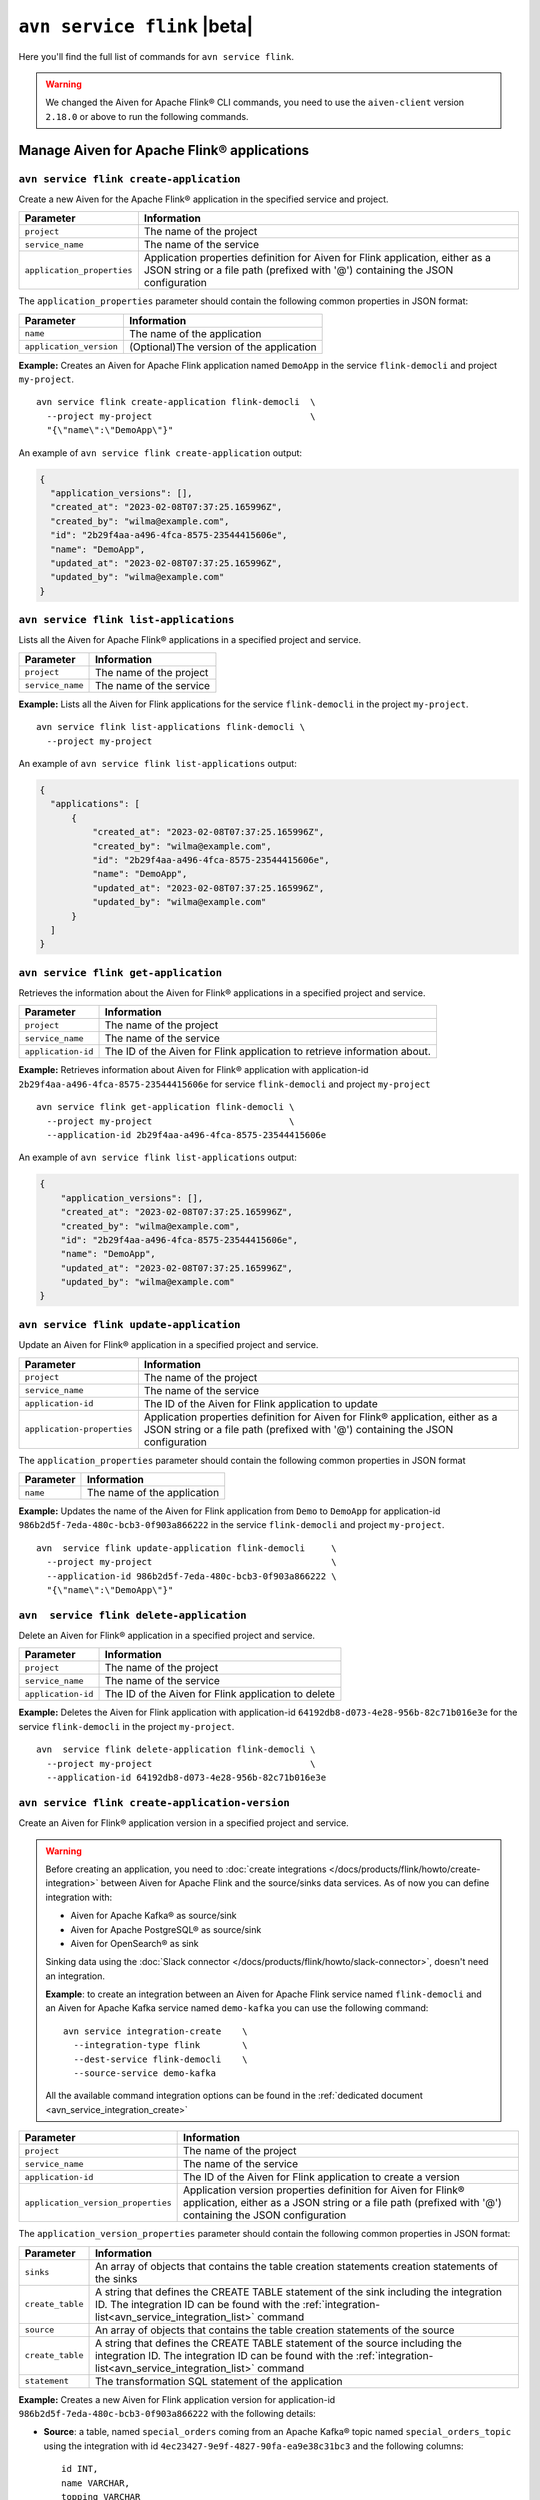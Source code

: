 ``avn service flink`` |beta|
==================================================================

Here you'll find the full list of commands for ``avn service flink``.


.. Warning::

    We changed the Aiven for Apache Flink® CLI commands, you need to use the ``aiven-client`` version ``2.18.0`` or above to run the following commands.


Manage Aiven for Apache Flink® applications
-------------------------------------------

``avn service flink create-application``
''''''''''''''''''''''''''''''''''''''''''

Create a new Aiven for the Apache Flink® application in the specified service and project. 

.. list-table::
  :header-rows: 1
  :align: left

  * - Parameter
    - Information
  * - ``project``
    - The name of the project
  * - ``service_name``
    - The name of the service
  * - ``application_properties``
    - Application properties definition for Aiven for Flink application, either as a JSON string or a file path (prefixed with '@') containing the JSON configuration

The ``application_properties`` parameter should contain the following common properties in JSON format:

.. list-table::
  :header-rows: 1
  :align: left

  * - Parameter
    - Information

  * - ``name``
    -  The name of the application
  * - ``application_version``
    - (Optional)The version of the application

**Example:** Creates an Aiven for Apache Flink application named ``DemoApp`` in the service ``flink-democli`` and project ``my-project``. 

::

  avn service flink create-application flink-democli  \
    --project my-project                              \
    "{\"name\":\"DemoApp\"}"

An example of ``avn service flink create-application`` output:

.. code:: text

  {
    "application_versions": [],
    "created_at": "2023-02-08T07:37:25.165996Z",
    "created_by": "wilma@example.com",
    "id": "2b29f4aa-a496-4fca-8575-23544415606e",
    "name": "DemoApp",
    "updated_at": "2023-02-08T07:37:25.165996Z",
    "updated_by": "wilma@example.com"
  }

``avn service flink list-applications``
'''''''''''''''''''''''''''''''''''''''''
Lists all the Aiven for Apache Flink® applications in a specified project and service. 

.. list-table::
  :header-rows: 1
  :align: left

  * - Parameter
    - Information
  * - ``project``
    - The name of the project
  * - ``service_name``
    - The name of the service

**Example:** Lists all the Aiven for Flink applications for the service ``flink-democli`` in the project ``my-project``. 

::

  avn service flink list-applications flink-democli \
    --project my-project 

An example of ``avn service flink list-applications`` output:

.. code:: text

  {
    "applications": [
        {
            "created_at": "2023-02-08T07:37:25.165996Z",
            "created_by": "wilma@example.com",
            "id": "2b29f4aa-a496-4fca-8575-23544415606e",
            "name": "DemoApp",
            "updated_at": "2023-02-08T07:37:25.165996Z",
            "updated_by": "wilma@example.com"
        }
    ]
  }

``avn service flink get-application``
''''''''''''''''''''''''''''''''''''''
Retrieves the information about the Aiven for Flink® applications in a specified project and service.

.. list-table::
  :header-rows: 1
  :align: left

  * - Parameter
    - Information
  * - ``project``
    - The name of the project
  * - ``service_name``
    - The name of the service
  * - ``application-id``
    - The ID of the Aiven for Flink application to retrieve information about. 

**Example:** Retrieves information about Aiven for Flink® application with application-id ``2b29f4aa-a496-4fca-8575-23544415606e`` for service ``flink-democli`` and project ``my-project`` 

::
  
  avn service flink get-application flink-democli \
    --project my-project                          \
    --application-id 2b29f4aa-a496-4fca-8575-23544415606e

An example of ``avn service flink list-applications`` output:

.. code:: text

  {
      "application_versions": [],
      "created_at": "2023-02-08T07:37:25.165996Z",
      "created_by": "wilma@example.com",
      "id": "2b29f4aa-a496-4fca-8575-23544415606e",
      "name": "DemoApp",
      "updated_at": "2023-02-08T07:37:25.165996Z",
      "updated_by": "wilma@example.com"
  }


``avn service flink update-application``
''''''''''''''''''''''''''''''''''''''''''
Update an Aiven for Flink® application in a specified project and service. 

.. list-table::
  :header-rows: 1
  :align: left

  * - Parameter
    - Information
  * - ``project``
    - The name of the project
  * - ``service_name``
    - The name of the service
  * - ``application-id``
    - The ID of the Aiven for Flink application to update 
  * - ``application-properties``
    - Application properties definition for Aiven for Flink® application, either as a JSON string or a file path (prefixed with '@') containing the JSON configuration

The ``application_properties`` parameter should contain the following common properties in JSON format

.. list-table::
  :header-rows: 1
  :align: left

  * - Parameter
    - Information

  * - ``name``
    -  The name of the application

**Example:** Updates the name of the Aiven for Flink application from ``Demo`` to ``DemoApp`` for application-id ``986b2d5f-7eda-480c-bcb3-0f903a866222`` in the service ``flink-democli`` and project ``my-project``. 
::
  
  avn  service flink update-application flink-democli     \
    --project my-project                                  \
    --application-id 986b2d5f-7eda-480c-bcb3-0f903a866222 \
    "{\"name\":\"DemoApp\"}"



``avn  service flink delete-application``
''''''''''''''''''''''''''''''''''''''''''
Delete an Aiven for Flink® application in a specified project and service. 

.. list-table::
  :header-rows: 1
  :align: left

  * - Parameter
    - Information
  * - ``project``
    - The name of the project
  * - ``service_name``
    - The name of the service
  * - ``application-id``
    - The ID of the Aiven for Flink application to delete 

**Example:** Deletes the Aiven for Flink application with application-id  ``64192db8-d073-4e28-956b-82c71b016e3e`` for the service ``flink-democli`` in the project ``my-project``. 

::
  
  avn  service flink delete-application flink-democli \
    --project my-project                              \
    --application-id 64192db8-d073-4e28-956b-82c71b016e3e

``avn service flink create-application-version``
''''''''''''''''''''''''''''''''''''''''''''''''''
Create an Aiven for Flink® application version in a specified project and service. 

.. Warning::

  Before creating an application, you need to :doc:`create integrations </docs/products/flink/howto/create-integration>` between Aiven for Apache Flink and the source/sinks data services. As of now you can define integration with:

  * Aiven for Apache Kafka® as source/sink
  * Aiven for Apache PostgreSQL® as source/sink
  * Aiven for OpenSearch® as sink

  Sinking data using the :doc:`Slack connector </docs/products/flink/howto/slack-connector>`, doesn't need an integration.

  **Example**: to create an integration between an Aiven for Apache Flink service named ``flink-democli`` and an Aiven for Apache Kafka service named ``demo-kafka`` you can use the following command::

    avn service integration-create    \
      --integration-type flink        \
      --dest-service flink-democli    \
      --source-service demo-kafka
  
  All the available command integration options can be found in the :ref:`dedicated document <avn_service_integration_create>`

.. list-table::
  :header-rows: 1
  :align: left

  * - Parameter
    - Information
  * - ``project``
    - The name of the project
  * - ``service_name``
    - The name of the service
  * - ``application-id``
    - The ID of the Aiven for Flink application to create a version 
  * - ``application_version_properties``
    - Application version properties definition for Aiven for Flink® application, either as a JSON string or a file path (prefixed with '@') containing the JSON configuration


The ``application_version_properties`` parameter should contain the following common properties in JSON format:

.. list-table::
  :header-rows: 1
  :align: left

  * - Parameter
    - Information

  * - ``sinks``
    -  An array of objects that contains the table creation statements creation statements of the sinks
  * - ``create_table``
    - A string that defines the CREATE TABLE statement of the sink including the integration ID. The integration ID can be found with the :ref:`integration-list<avn_service_integration_list>` command
  * - ``source``
    - An array of objects that contains the table creation statements of the source
  * - ``create_table``
    - A string that defines the CREATE TABLE statement of the source including the integration ID. The integration ID can be found with the :ref:`integration-list<avn_service_integration_list>` command
  * - ``statement``
    -  The transformation SQL statement of the application

**Example:** Creates a new Aiven for Flink application version for application-id ``986b2d5f-7eda-480c-bcb3-0f903a866222`` with the following details:

* **Source**: a table, named ``special_orders`` coming from an Apache Kafka® topic named ``special_orders_topic`` using the integration with id ``4ec23427-9e9f-4827-90fa-ea9e38c31bc3`` and the following columns::

    id INT, 
    name VARCHAR, 
    topping VARCHAR

* **Sink**: a table, called ``pizza_orders``, writing to an Apache Kafka® topic named ``pizza_orders_topic`` using the integration with id ``4ec23427-9e9f-4827-90fa-ea9e38c31bc3`` and the following columns::

    id INT, 
    name VARCHAR, 
    topping VARCHAR

* **SQL statement**::

    INSERT INTO special_orders 
    SELECT id, 
      name, 
      c.topping 
    FROM pizza_orders 
      CROSS JOIN UNNEST(pizzas) b 
      CROSS JOIN UNNEST(b.additionalToppings) AS c(topping) 
    WHERE c.topping IN ('🍍 pineapple', '🍓 strawberry','🍌 banana')

::
  
  avn service flink create-application-version flink-democli        \
    --project my-project                                            \
    --application-id 986b2d5f-7eda-480c-bcb3-0f903a866222           \
    """{
      \"sources\": [ 
        { 
          \"create_table\": 
            \"CREATE TABLE special_orders (                         \
                id INT,                                             \
                name VARCHAR,                                       \
                topping VARCHAR                                     \
                )                                                   \
              WITH (                                                \
                'connector' = 'kafka',                              \
                'properties.bootstrap.servers' = '',                \
                'scan.startup.mode' = 'earliest-offset',            \
                'value.fields-include' = 'ALL',                     \
                'topic' = 'special_orders_topic',                   \
                'value.format' = 'json'                             \
              )\", 
              \"integration_id\": \"4ec23427-9e9f-4827-90fa-ea9e38c31bc3\" 
        } ],   
      \"sinks\": [ 
        { 
          \"create_table\": 
            \"CREATE TABLE pizza_orders (                                                   \
                id INT,                                                                     \
                shop VARCHAR,                                                               \
                name VARCHAR,                                                               \
                phoneNumber VARCHAR,                                                        \
                address VARCHAR,                                                            \
                pizzas ARRAY<ROW(pizzaName VARCHAR, additionalToppings ARRAY <VARCHAR>)>)   \
              WITH (                                                                        \
                'connector' = 'kafka',                                                      \
                'properties.bootstrap.servers' = '',                                        \
                'scan.startup.mode' = 'earliest-offset',                                    \
                'topic' = 'pizza_orders_topic',                                             \
                'value.format' = 'json'                                                     \
              )\",                                                                          
              \"integration_id\": \"4ec23427-9e9f-4827-90fa-ea9e38c31bc3\"                  
          } 
          ],
      \"statement\": 
        \"INSERT INTO special_orders                                        \
          SELECT id,                                                        \
            name,                                                           \
            c.topping                                                       \
          FROM pizza_orders                                                 \
            CROSS JOIN UNNEST(pizzas) b                                     \
            CROSS JOIN UNNEST(b.additionalToppings) AS c(topping)           \
          WHERE c.topping IN ('🍍 pineapple', '🍓 strawberry','🍌 banana')\"
    }"""




``avn service flink validate-application-version``
''''''''''''''''''''''''''''''''''''''''''''''''''
Validates the Aiven for Flink® application version in a specified project and service.

.. Warning::

  Before creating an application, you need to :doc:`create integrations </docs/products/flink/howto/create-integration>` between Aiven for Apache Flink and the source/sinks data services. As of now you can define integration with:

  * Aiven for Apache Kafka® as source/sink
  * Aiven for Apache PostgreSQL® as source/sink
  * Aiven for OpenSearch® as sink

  Sinking data using the :doc:`Slack connector </docs/products/flink/howto/slack-connector>`, doesn't need an integration.

  **Example**: to create an integration between an Aiven for Apache Flink service named ``flink-democli`` and an Aiven for Apache Kafka service named ``demo-kafka`` you can use the following command::

    avn service integration-create    \
      --integration-type flink        \
      --dest-service flink-democli    \
      --source-service demo-kafka
  
  All the available command integration options can be found in the :ref:`dedicated document <avn_service_integration_create>`

.. list-table::
  :header-rows: 1
  :align: left

  * - Parameter
    - Information
  * - ``project``
    - The name of the project
  * - ``service_name``
    - The name of the service
  * - ``application-id``
    - The ID of the Aiven for Flink application to create a version 
  * - ``application_version_properties``
    - Application version properties definition for Aiven for Flink application, either as a JSON string or a file path (prefixed with '@') containing the JSON configuration


The ``application_version_properties`` parameter should contain the following common properties in JSON format

.. list-table::
  :header-rows: 1
  :align: left

  * - Parameter
    - Information

  * - ``sinks``
    -  An array of objects that contains the table creation statements creation statements of the sinks
  * - ``create_table``
    - A string that defines the CREATE TABLE statement of the sink including the integration ID. The integration ID can be found with the :ref:`integration-list<avn_service_integration_list>` command
  * - ``source``
    - An array of objects that contains the table creation statements of the source
  * - ``create_table``
    - A string that defines the CREATE TABLE statement of the source including the integration ID. The integration ID can be found with the :ref:`integration-list<avn_service_integration_list>` command
  * - ``statement``
    -  The transformation SQL statement of the application


**Example:** Validates the Aiven for Flink application version for the application-id ``986b2d5f-7eda-480c-bcb3-0f903a866222``. 

::
  
  avn service flink validate-application-version flink-democli        \
    --project my-project                                            \
    --application-id 986b2d5f-7eda-480c-bcb3-0f903a866222           \
    """{
      \"sources\": [ 
        { 
          \"create_table\": 
            \"CREATE TABLE special_orders (                         \
                id INT,                                             \
                name VARCHAR,                                       \
                topping VARCHAR                                     \
                )                                                   \
              WITH (                                                \
                'connector' = 'kafka',                              \
                'properties.bootstrap.servers' = '',                \
                'scan.startup.mode' = 'earliest-offset',            \
                'value.fields-include' = 'ALL',                     \
                'topic' = 'special_orders_topic',                   \
                'value.format' = 'json'                             \
              )\", 
              \"integration_id\": \"4ec23427-9e9f-4827-90fa-ea9e38c31bc3\" 
        } ],   
      \"sinks\": [ 
        { 
          \"create_table\": 
            \"CREATE TABLE pizza_orders (                                                   \
                id INT,                                                                     \
                shop VARCHAR,                                                               \
                name VARCHAR,                                                               \
                phoneNumber VARCHAR,                                                        \
                address VARCHAR,                                                            \
                pizzas ARRAY<ROW(pizzaName VARCHAR, additionalToppings ARRAY <VARCHAR>)>)   \
              WITH (                                                                        \
                'connector' = 'kafka',                                                      \
                'properties.bootstrap.servers' = '',                                        \
                'scan.startup.mode' = 'earliest-offset',                                    \
                'topic' = 'pizza_orders_topic',                                             \
                'value.format' = 'json'                                                     \
              )\",                                                                          
              \"integration_id\": \"4ec23427-9e9f-4827-90fa-ea9e38c31bc3\"                  
          } 
          ],
      \"statement\": 
        \"INSERT INTO special_orders                                        \
          SELECT id,                                                        \
            name,                                                           \
            c.topping                                                       \
          FROM pizza_orders                                                 \
            CROSS JOIN UNNEST(pizzas) b                                     \
            CROSS JOIN UNNEST(b.additionalToppings) AS c(topping)           \
          WHERE c.topping IN ('🍍 pineapple', '🍓 strawberry','🍌 banana')\"
    }"""


``avn service flink get-application-version``
''''''''''''''''''''''''''''''''''''''''''''''
Retrieves information about a specific version of an Aiven for Flink® application in a specified project and service. 

.. list-table::
  :header-rows: 1
  :align: left

  * - Parameter
    - Information
  * - ``project``
    - The name of the project
  * - ``service_name``
    - The name of the service
  * - ``application-id``
    - The ID of the Aiven for Flink application
  * - ``application-version-id``
    - The ID of the Aiven for Flink application version to retrieve information about


**Example:** Retrieves the information specific to the Aiven for Flink® application for the service ``flink-demo-cli`` and project ``my-project`` with:

* Application id: ``986b2d5f-7eda-480c-bcb3-0f903a866222``
* Application version id: ``7a1c6266-64da-4f6f-a8b0-75207f997c8d``


::
  
  avn service flink get-application-version flink-democli \
    --project my-project                                  \
    --application-id 986b2d5f-7eda-480c-bcb3-0f903a866222 \
    --application-version-id 7a1c6266-64da-4f6f-a8b0-75207f997c8d



``avn service flink delete-application-version``
''''''''''''''''''''''''''''''''''''''''''''''''''
Deletes a version of the Aiven for Flink® application in a specified project and service. 

.. list-table::
  :header-rows: 1
  :align: left

  * - Parameter
    - Information
  * - ``project``
    - The name of the project
  * - ``service_name``
    - The name of the service
  * - ``application-id``
    - The ID of the Aiven for Flink application
  * - ``application-version-id``
    - The ID of the Aiven for Flink application version to delete


**Example:** Delete the Aiven for Flink application version for service ``flink-demo-cli`` and project ``my-project`` with: 

* Application id: ``986b2d5f-7eda-480c-bcb3-0f903a866222``
* Application version id: ``7a1c6266-64da-4f6f-a8b0-75207f997c8d``

::
  
  avn service flink delete-application-version flink-democli  \
    --project my-project                                      \
    --application-id 986b2d5f-7eda-480c-bcb3-0f903a866222     \
    --application-version-id 7a1c6266-64da-4f6f-a8b0-75207f997c8d


``avn service flink list-application-deployments``
''''''''''''''''''''''''''''''''''''''''''''''''''''
Lists all the Aiven for Flink® application deployments in a specified project and service. 

.. list-table::
  :header-rows: 1
  :align: left

  * - Parameter
    - Information
  * - ``project``
    - The name of the project
  * - ``service_name``
    - The name of the service
  * - ``application-id``
    - The ID of the Aiven for Flink application

**Example:** Lists all the Aiven for Flink application deployments for application-id ``f171af72-fdf0-442c-947c-7f6a0efa83ad`` for the service ``flink-democli``, in the project ``my-project``. 

::
  
  avn service flink list-application-deployments flink-democli \
    --project my-project                                       \
    --application-id f171af72-fdf0-442c-947c-7f6a0efa83ad


``avn service flink get-application-deployment``
''''''''''''''''''''''''''''''''''''''''''''''''''
Retrieves information about an Aiven for Flink® application deployment in a specified project and service. 

.. list-table::
  :header-rows: 1
  :align: left

  * - Parameter
    - Information
  * - ``project``
    - The name of the project
  * - ``service_name``
    - The name of the service
  * - ``application-id``
    - The ID of the Aiven for Flink application
  * - ``deployment-id``
    - The ID of the Aiven for Flink application deployment. This ID can be obtained from the output of the ``avn service flink list-application-deployments`` command


**Example:** Retrieves the details of the Aiven for Flink application deployment for the application-id ``f171af72-fdf0-442c-947c-7f6a0efa83ad``, deployment-id ``bee0b5cb-01e7-49e6-bddb-a750caed4229`` for the service ``flink-democli``, in the project ``my-project``. 

::
  
  avn service flink get-application-deployment flink-democli \
    --project my-project                                     \
    --application-id f171af72-fdf0-442c-947c-7f6a0efa83ad     \
    --deployment-id bee0b5cb-01e7-49e6-bddb-a750caed4229


``avn service flink create-application-deployment``
''''''''''''''''''''''''''''''''''''''''''''''''''''

Creates a new Aiven for Flink® application deployment in a specified project and service.

.. list-table::
  :header-rows: 1
  :align: left

  * - Parameter
    - Information
  * - ``project``
    - The name of the project
  * - ``service_name``
    - The name of the service
  * - ``application-id``
    - The ID of the Aiven for Flink application
  * - ``deployment_properties``
    - The deployment properties definition for Aiven for Flink application, either as a JSON string or a file path (prefixed with '@') containing the JSON configuration


The ``deployment_properties`` parameter should contain the following common properties in JSON format

.. list-table::
  :header-rows: 1
  :align: left

  * - Parameter
    - Information
  * - ``parallelism``
    - The number of parallel instance for the task
  * - ``restart_enabled``
    - Specifies whether a Flink Job is restarted in case it fails
  * - ``starting_savepoint``
    - (Optional)The the savepoint from where you want to deploy.
  * - ``version_id``
    - The ID of the application version. 

**Example:** Create a new Aiven for Flink application deployment for the application id ``986b2d5f-7eda-480c-bcb3-0f903a866222``.

::

  avn service flink create-application-deployment  flink-democli  \
    --project my-project                                          \
    --application-id 986b2d5f-7eda-480c-bcb3-0f903a866222         \
    "{\"parallelism\": 1,\"restart_enabled\": true,  \"version_id\": \"7a1c6266-64da-4f6f-a8b0-75207f997c8d\"}"


``avn service flink delete-application-deployment``
''''''''''''''''''''''''''''''''''''''''''''''''''''''
Deletes an Aiven for Flink® application deployment in a specified project and service.

.. list-table::
  :header-rows: 1
  :align: left

  * - Parameter
    - Information
  * - ``project``
    - The name of the project
  * - ``service_name``
    - The name of the service
  * - ``application-id``
    - The ID of the Aiven for Flink® application
  * - ``deployment-id``
    - The ID of the Aiven for Flink® application deployment to delete

**Example:** Deletes the Aiven for Flink application deployment with application-id ``f171af72-fdf0-442c-947c-7f6a0efa83ad`` and deployment-id ``6d5e2c03-2235-44a5-ab8f-c544a4de04ef``.

::
  
  avn service flink delete-application-deployment flink-democli   \
    --project my-project                                          \
    --application-id f171af72-fdf0-442c-947c-7f6a0efa83ad         \
    --deployment-id 6d5e2c03-2235-44a5-ab8f-c544a4de04ef

``avn service flink stop-application-deployment``
''''''''''''''''''''''''''''''''''''''''''''''''''
Stops a running Aiven for Flink® application deployment in a specified project and service.

.. list-table::
  :header-rows: 1
  :align: left

  * - Parameter
    - Information
  * - ``project``
    - The name of the project
  * - ``service_name``
    - The name of the service
  * - ``application-id``
    - The ID of the Aiven for Flink application
  * - ``deployment-id``
    - The ID of the Aiven for Flink application deployment to stop



**Example:** Stops the Aiven for Flink application deployment with application-id ``f171af72-fdf0-442c-947c-7f6a0efa83ad`` and deployment-id ``6d5e2c03-2235-44a5-ab8f-c544a4de04ef``.

::
  
  avn service flink stop-application-deployment flink-democli   \
    --project my-project                                          \
    --application-id f171af72-fdf0-442c-947c-7f6a0efa83ad         \
    --deployment-id 6d5e2c03-2235-44a5-ab8f-c544a4de04ef

``avn service flink cancel-application-deployments``
'''''''''''''''''''''''''''''''''''''''''''''''''''''
Cancels an Aiven for Flink® application deployment in a specified project and service. 

.. list-table::
  :header-rows: 1
  :align: left

  * - Parameter
    - Information
  * - ``project``
    - The name of the project
  * - ``service_name``
    - The name of the service
  * - ``application-id``
    - The ID of the Aiven for Flink application
  * - ``deployment-id``
    - The ID of the Aiven for Flink application deployment to cancel


**Example:** Cancels the Aiven for Flink application deployment with application-id ``f171af72-fdf0-442c-947c-7f6a0efa83ad`` and deployment-id ``6d5e2c03-2235-44a5-ab8f-c544a4de04ef``.

::
  
  avn service flink cancel-application-deployments flink-democli   \
    --project my-project                                          \
    --application-id f171af72-fdf0-442c-947c-7f6a0efa83ad         \
    --deployment-id 6d5e2c03-2235-44a5-ab8f-c544a4de04ef


